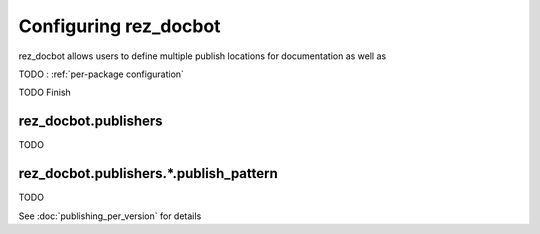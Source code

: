 ######################
Configuring rez_docbot
######################

rez_docbot allows users to define multiple publish locations for documentation
as well as

TODO : :ref:`per-package configuration`

TODO Finish


.. _rez_docbot.publishers:

rez_docbot.publishers
*********************

TODO


rez_docbot.publishers.*.publish_pattern
***************************************

TODO

See :doc:`publishing_per_version` for details
